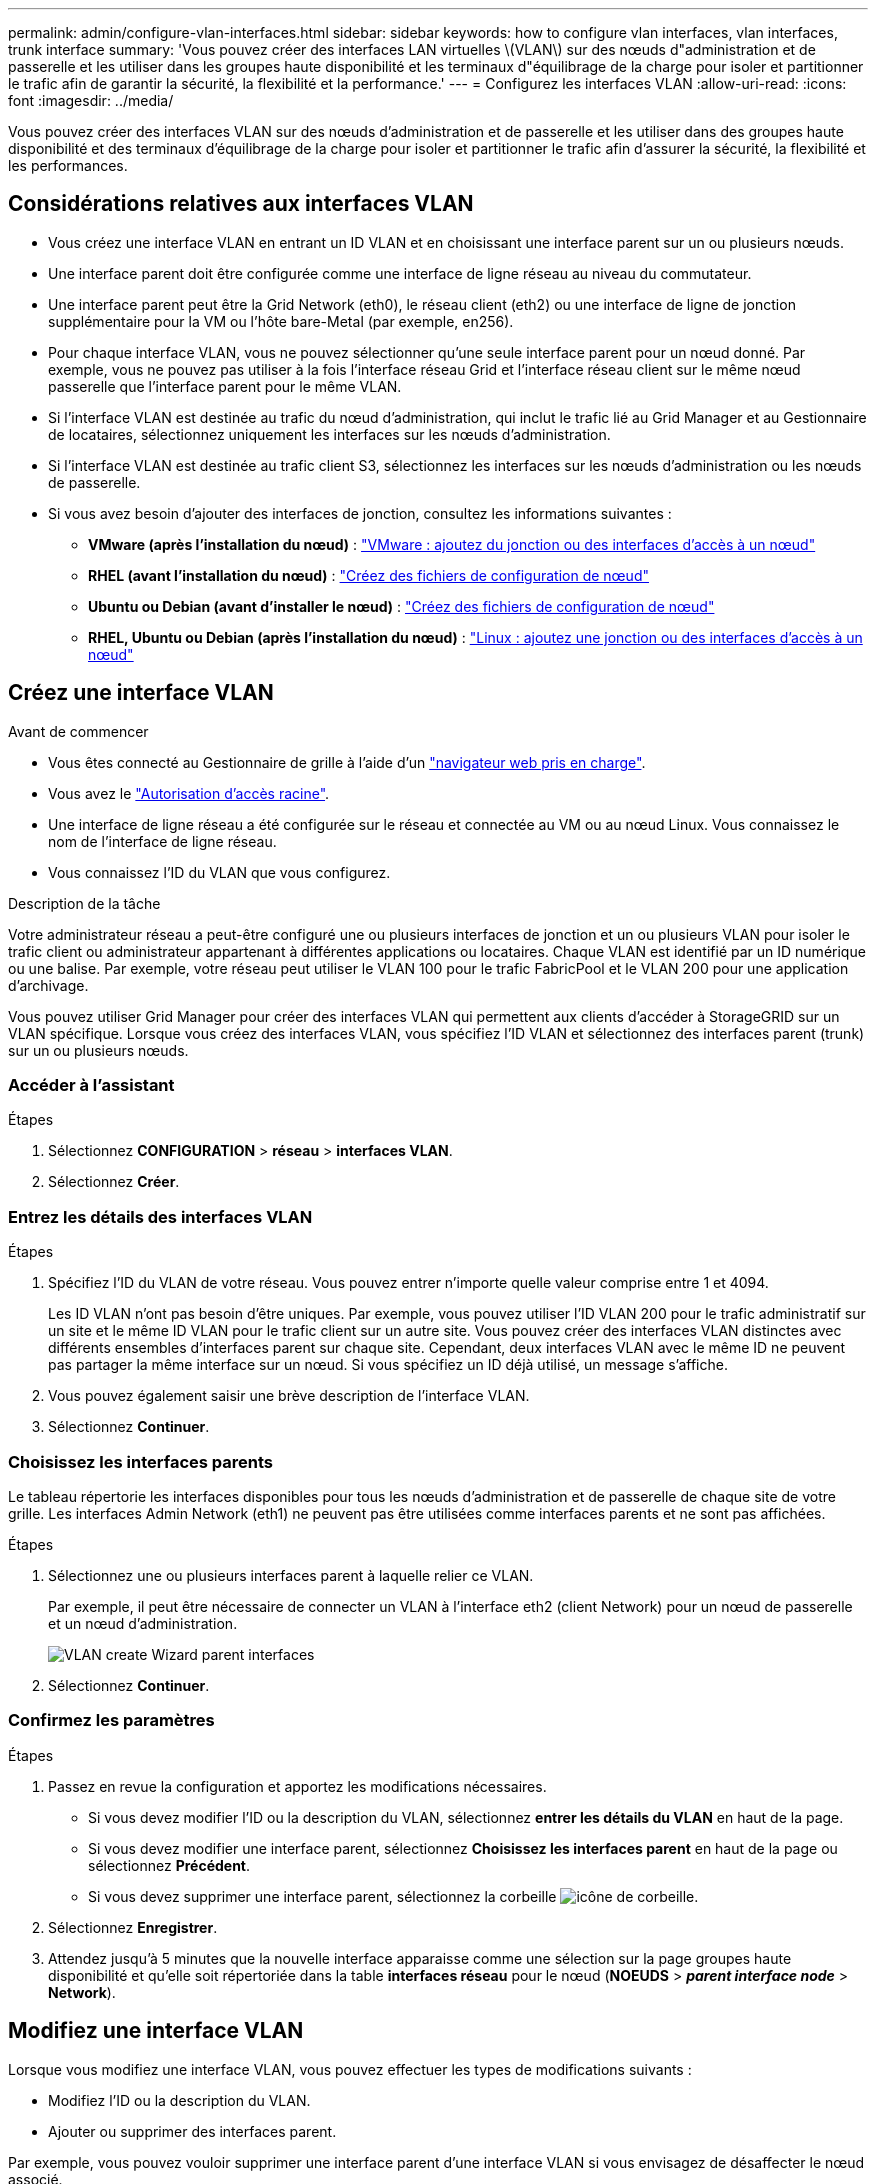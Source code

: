 ---
permalink: admin/configure-vlan-interfaces.html 
sidebar: sidebar 
keywords: how to configure vlan interfaces, vlan interfaces, trunk interface 
summary: 'Vous pouvez créer des interfaces LAN virtuelles \(VLAN\) sur des nœuds d"administration et de passerelle et les utiliser dans les groupes haute disponibilité et les terminaux d"équilibrage de la charge pour isoler et partitionner le trafic afin de garantir la sécurité, la flexibilité et la performance.' 
---
= Configurez les interfaces VLAN
:allow-uri-read: 
:icons: font
:imagesdir: ../media/


[role="lead"]
Vous pouvez créer des interfaces VLAN sur des nœuds d'administration et de passerelle et les utiliser dans des groupes haute disponibilité et des terminaux d'équilibrage de la charge pour isoler et partitionner le trafic afin d'assurer la sécurité, la flexibilité et les performances.



== Considérations relatives aux interfaces VLAN

* Vous créez une interface VLAN en entrant un ID VLAN et en choisissant une interface parent sur un ou plusieurs nœuds.
* Une interface parent doit être configurée comme une interface de ligne réseau au niveau du commutateur.
* Une interface parent peut être la Grid Network (eth0), le réseau client (eth2) ou une interface de ligne de jonction supplémentaire pour la VM ou l'hôte bare-Metal (par exemple, en256).
* Pour chaque interface VLAN, vous ne pouvez sélectionner qu'une seule interface parent pour un nœud donné. Par exemple, vous ne pouvez pas utiliser à la fois l'interface réseau Grid et l'interface réseau client sur le même nœud passerelle que l'interface parent pour le même VLAN.
* Si l'interface VLAN est destinée au trafic du nœud d'administration, qui inclut le trafic lié au Grid Manager et au Gestionnaire de locataires, sélectionnez uniquement les interfaces sur les nœuds d'administration.
* Si l'interface VLAN est destinée au trafic client S3, sélectionnez les interfaces sur les nœuds d'administration ou les nœuds de passerelle.
* Si vous avez besoin d'ajouter des interfaces de jonction, consultez les informations suivantes :
+
** *VMware (après l'installation du nœud)* : link:../maintain/vmware-adding-trunk-or-access-interfaces-to-node.html["VMware : ajoutez du jonction ou des interfaces d'accès à un nœud"]
** *RHEL (avant l'installation du nœud)* : link:../rhel/creating-node-configuration-files.html["Créez des fichiers de configuration de nœud"]
** *Ubuntu ou Debian (avant d'installer le nœud)* : link:../ubuntu/creating-node-configuration-files.html["Créez des fichiers de configuration de nœud"]
** *RHEL, Ubuntu ou Debian (après l'installation du nœud)* : link:../maintain/linux-adding-trunk-or-access-interfaces-to-node.html["Linux : ajoutez une jonction ou des interfaces d'accès à un nœud"]






== Créez une interface VLAN

.Avant de commencer
* Vous êtes connecté au Gestionnaire de grille à l'aide d'un link:../admin/web-browser-requirements.html["navigateur web pris en charge"].
* Vous avez le link:admin-group-permissions.html["Autorisation d'accès racine"].
* Une interface de ligne réseau a été configurée sur le réseau et connectée au VM ou au nœud Linux. Vous connaissez le nom de l'interface de ligne réseau.
* Vous connaissez l'ID du VLAN que vous configurez.


.Description de la tâche
Votre administrateur réseau a peut-être configuré une ou plusieurs interfaces de jonction et un ou plusieurs VLAN pour isoler le trafic client ou administrateur appartenant à différentes applications ou locataires. Chaque VLAN est identifié par un ID numérique ou une balise. Par exemple, votre réseau peut utiliser le VLAN 100 pour le trafic FabricPool et le VLAN 200 pour une application d'archivage.

Vous pouvez utiliser Grid Manager pour créer des interfaces VLAN qui permettent aux clients d'accéder à StorageGRID sur un VLAN spécifique. Lorsque vous créez des interfaces VLAN, vous spécifiez l'ID VLAN et sélectionnez des interfaces parent (trunk) sur un ou plusieurs nœuds.



=== Accéder à l'assistant

.Étapes
. Sélectionnez *CONFIGURATION* > *réseau* > *interfaces VLAN*.
. Sélectionnez *Créer*.




=== Entrez les détails des interfaces VLAN

.Étapes
. Spécifiez l'ID du VLAN de votre réseau. Vous pouvez entrer n'importe quelle valeur comprise entre 1 et 4094.
+
Les ID VLAN n'ont pas besoin d'être uniques. Par exemple, vous pouvez utiliser l'ID VLAN 200 pour le trafic administratif sur un site et le même ID VLAN pour le trafic client sur un autre site. Vous pouvez créer des interfaces VLAN distinctes avec différents ensembles d'interfaces parent sur chaque site. Cependant, deux interfaces VLAN avec le même ID ne peuvent pas partager la même interface sur un nœud. Si vous spécifiez un ID déjà utilisé, un message s'affiche.

. Vous pouvez également saisir une brève description de l'interface VLAN.
. Sélectionnez *Continuer*.




=== Choisissez les interfaces parents

Le tableau répertorie les interfaces disponibles pour tous les nœuds d'administration et de passerelle de chaque site de votre grille. Les interfaces Admin Network (eth1) ne peuvent pas être utilisées comme interfaces parents et ne sont pas affichées.

.Étapes
. Sélectionnez une ou plusieurs interfaces parent à laquelle relier ce VLAN.
+
Par exemple, il peut être nécessaire de connecter un VLAN à l'interface eth2 (client Network) pour un nœud de passerelle et un nœud d'administration.

+
image::../media/vlan-create-parent-interfaces.png[VLAN create Wizard parent interfaces]

. Sélectionnez *Continuer*.




=== Confirmez les paramètres

.Étapes
. Passez en revue la configuration et apportez les modifications nécessaires.
+
** Si vous devez modifier l'ID ou la description du VLAN, sélectionnez *entrer les détails du VLAN* en haut de la page.
** Si vous devez modifier une interface parent, sélectionnez *Choisissez les interfaces parent* en haut de la page ou sélectionnez *Précédent*.
** Si vous devez supprimer une interface parent, sélectionnez la corbeille image:../media/icon-trash-can.png["icône de corbeille"].


. Sélectionnez *Enregistrer*.
. Attendez jusqu'à 5 minutes que la nouvelle interface apparaisse comme une sélection sur la page groupes haute disponibilité et qu'elle soit répertoriée dans la table *interfaces réseau* pour le nœud (*NOEUDS* > *_parent interface node_* > *Network*).




== Modifiez une interface VLAN

Lorsque vous modifiez une interface VLAN, vous pouvez effectuer les types de modifications suivants :

* Modifiez l'ID ou la description du VLAN.
* Ajouter ou supprimer des interfaces parent.


Par exemple, vous pouvez vouloir supprimer une interface parent d'une interface VLAN si vous envisagez de désaffecter le nœud associé.

Notez ce qui suit :

* Vous ne pouvez pas modifier un ID de VLAN si l'interface VLAN est utilisée dans un groupe haute disponibilité.
* Vous ne pouvez pas supprimer une interface parent si cette interface parent est utilisée dans un groupe haute disponibilité.
+
Par exemple, supposons que le VLAN 200 est connecté aux interfaces parents sur les nœuds A et B. si un groupe haute disponibilité utilise l'interface VLAN 200 pour le nœud A et l'interface eth2 pour le nœud B, vous pouvez supprimer l'interface parent inutilisée pour le nœud B, mais vous ne pouvez pas supprimer l'interface parent utilisée pour le nœud A.



.Étapes
. Sélectionnez *CONFIGURATION* > *réseau* > *interfaces VLAN*.
. Cochez la case correspondant à l'interface VLAN à modifier. Sélectionnez ensuite *actions* > *Modifier*.
. Vous pouvez également mettre à jour l'ID VLAN ou la description. Sélectionnez ensuite *Continuer*.
+
Vous ne pouvez pas mettre à jour un ID VLAN si ce dernier est utilisé dans un groupe haute disponibilité.

. Si vous le souhaitez, cochez ou décochez les cases pour ajouter des interfaces parent ou supprimer des interfaces inutilisées. Sélectionnez ensuite *Continuer*.
. Passez en revue la configuration et apportez les modifications nécessaires.
. Sélectionnez *Enregistrer*.




== Supprime une interface VLAN

Vous pouvez supprimer une ou plusieurs interfaces VLAN.

Vous ne pouvez pas supprimer une interface VLAN si elle est actuellement utilisée dans un groupe haute disponibilité. Vous devez supprimer l'interface VLAN du groupe haute disponibilité avant de pouvoir le supprimer.

Pour éviter toute perturbation du trafic client, envisagez d'effectuer l'une des opérations suivantes :

* Ajoutez une nouvelle interface VLAN au groupe haute disponibilité avant de supprimer cette interface VLAN.
* Créez un nouveau groupe haute disponibilité qui n'utilise pas cette interface VLAN.
* Si l'interface VLAN que vous souhaitez supprimer est actuellement l'interface active, modifiez le groupe HA. Déplacez l'interface VLAN que vous souhaitez supprimer au bas de la liste des priorités. Attendez que la communication soit établie sur la nouvelle interface principale, puis retirez l'ancienne interface du groupe haute disponibilité. Enfin, supprimez l'interface VLAN de ce nœud.


.Étapes
. Sélectionnez *CONFIGURATION* > *réseau* > *interfaces VLAN*.
. Cochez la case correspondant à chaque interface VLAN à supprimer. Sélectionnez ensuite *actions* > *Supprimer*.
. Sélectionnez *Oui* pour confirmer votre sélection.
+
Toutes les interfaces VLAN sélectionnées sont supprimées. Une bannière de réussite verte apparaît sur la page interfaces VLAN.


